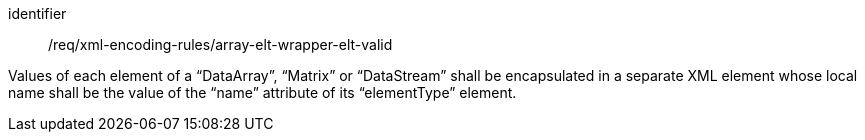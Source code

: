 [requirement,model=ogc]
====
[%metadata]
identifier:: /req/xml-encoding-rules/array-elt-wrapper-elt-valid

Values of each element of a “DataArray”, “Matrix” or “DataStream” shall be encapsulated in a separate XML element whose local name shall be the value of the “name” attribute of its “elementType” element.
====
